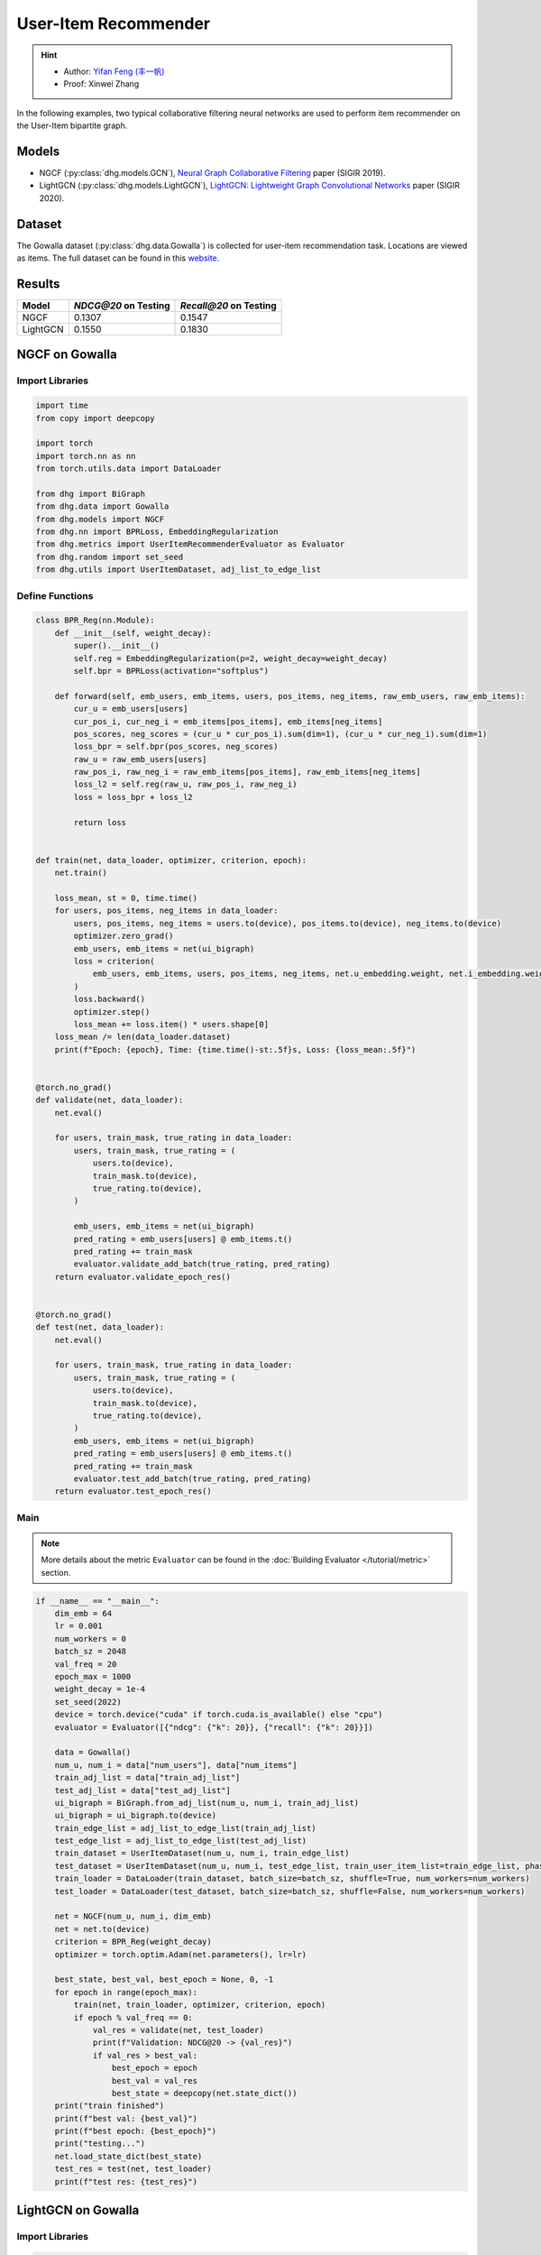 User-Item Recommender
====================================

.. hint:: 

    - Author: `Yifan Feng (丰一帆) <https://fengyifan.site/>`_
    - Proof: Xinwei Zhang

In the following examples, two typical collaborative filtering neural networks are used to perform item recommender on the User-Item bipartite graph.

Models
---------------------------

- NGCF (:py:class:`dhg.models.GCN`), `Neural Graph Collaborative Filtering <https://arxiv.org/pdf/1905.08108>`_ paper (SIGIR 2019).
- LightGCN (:py:class:`dhg.models.LightGCN`), `LightGCN: Lightweight Graph Convolutional Networks <https://arxiv.org/pdf/2002.02126>`_ paper (SIGIR 2020).

Dataset
---------------------------

The Gowalla dataset (:py:class:`dhg.data.Gowalla`) is collected for user-item recommendation task. Locations are viewed as items.
The full dataset can be found in this `website <https://snap.stanford.edu/data/loc-gowalla.html>`_.

Results
----------------

========    ======================  ==========================
Model       `NDCG@20` on Testing    `Recall@20` on Testing
========    ======================  ==========================
NGCF        0.1307                  0.1547
LightGCN    0.1550                  0.1830
========    ======================  ==========================


NGCF on Gowalla
-----------------

Import Libraries
^^^^^^^^^^^^^^^^^^^

.. code-block:: python

    import time
    from copy import deepcopy

    import torch
    import torch.nn as nn
    from torch.utils.data import DataLoader

    from dhg import BiGraph
    from dhg.data import Gowalla
    from dhg.models import NGCF
    from dhg.nn import BPRLoss, EmbeddingRegularization
    from dhg.metrics import UserItemRecommenderEvaluator as Evaluator
    from dhg.random import set_seed
    from dhg.utils import UserItemDataset, adj_list_to_edge_list


Define Functions
^^^^^^^^^^^^^^^^^^^

.. code-block:: python

    class BPR_Reg(nn.Module):
        def __init__(self, weight_decay):
            super().__init__()
            self.reg = EmbeddingRegularization(p=2, weight_decay=weight_decay)
            self.bpr = BPRLoss(activation="softplus")

        def forward(self, emb_users, emb_items, users, pos_items, neg_items, raw_emb_users, raw_emb_items):
            cur_u = emb_users[users]
            cur_pos_i, cur_neg_i = emb_items[pos_items], emb_items[neg_items]
            pos_scores, neg_scores = (cur_u * cur_pos_i).sum(dim=1), (cur_u * cur_neg_i).sum(dim=1)
            loss_bpr = self.bpr(pos_scores, neg_scores)
            raw_u = raw_emb_users[users]
            raw_pos_i, raw_neg_i = raw_emb_items[pos_items], raw_emb_items[neg_items]
            loss_l2 = self.reg(raw_u, raw_pos_i, raw_neg_i)
            loss = loss_bpr + loss_l2

            return loss


    def train(net, data_loader, optimizer, criterion, epoch):
        net.train()

        loss_mean, st = 0, time.time()
        for users, pos_items, neg_items in data_loader:
            users, pos_items, neg_items = users.to(device), pos_items.to(device), neg_items.to(device)
            optimizer.zero_grad()
            emb_users, emb_items = net(ui_bigraph)
            loss = criterion(
                emb_users, emb_items, users, pos_items, neg_items, net.u_embedding.weight, net.i_embedding.weight,
            )
            loss.backward()
            optimizer.step()
            loss_mean += loss.item() * users.shape[0]
        loss_mean /= len(data_loader.dataset)
        print(f"Epoch: {epoch}, Time: {time.time()-st:.5f}s, Loss: {loss_mean:.5f}")


    @torch.no_grad()
    def validate(net, data_loader):
        net.eval()

        for users, train_mask, true_rating in data_loader:
            users, train_mask, true_rating = (
                users.to(device),
                train_mask.to(device),
                true_rating.to(device),
            )

            emb_users, emb_items = net(ui_bigraph)
            pred_rating = emb_users[users] @ emb_items.t()
            pred_rating += train_mask
            evaluator.validate_add_batch(true_rating, pred_rating)
        return evaluator.validate_epoch_res()


    @torch.no_grad()
    def test(net, data_loader):
        net.eval()

        for users, train_mask, true_rating in data_loader:
            users, train_mask, true_rating = (
                users.to(device),
                train_mask.to(device),
                true_rating.to(device),
            )
            emb_users, emb_items = net(ui_bigraph)
            pred_rating = emb_users[users] @ emb_items.t()
            pred_rating += train_mask
            evaluator.test_add_batch(true_rating, pred_rating)
        return evaluator.test_epoch_res()


Main
^^^^^^^^^^^

.. note::

    More details about the metric ``Evaluator`` can be found in the :doc:`Building Evaluator </tutorial/metric>` section.

.. code-block:: python

    if __name__ == "__main__":
        dim_emb = 64
        lr = 0.001
        num_workers = 0
        batch_sz = 2048
        val_freq = 20
        epoch_max = 1000
        weight_decay = 1e-4
        set_seed(2022)
        device = torch.device("cuda" if torch.cuda.is_available() else "cpu")
        evaluator = Evaluator([{"ndcg": {"k": 20}}, {"recall": {"k": 20}}])

        data = Gowalla()
        num_u, num_i = data["num_users"], data["num_items"]
        train_adj_list = data["train_adj_list"]
        test_adj_list = data["test_adj_list"]
        ui_bigraph = BiGraph.from_adj_list(num_u, num_i, train_adj_list)
        ui_bigraph = ui_bigraph.to(device)
        train_edge_list = adj_list_to_edge_list(train_adj_list)
        test_edge_list = adj_list_to_edge_list(test_adj_list)
        train_dataset = UserItemDataset(num_u, num_i, train_edge_list)
        test_dataset = UserItemDataset(num_u, num_i, test_edge_list, train_user_item_list=train_edge_list, phase="test")
        train_loader = DataLoader(train_dataset, batch_size=batch_sz, shuffle=True, num_workers=num_workers)
        test_loader = DataLoader(test_dataset, batch_size=batch_sz, shuffle=False, num_workers=num_workers)

        net = NGCF(num_u, num_i, dim_emb)
        net = net.to(device)
        criterion = BPR_Reg(weight_decay)
        optimizer = torch.optim.Adam(net.parameters(), lr=lr)

        best_state, best_val, best_epoch = None, 0, -1
        for epoch in range(epoch_max):
            train(net, train_loader, optimizer, criterion, epoch)
            if epoch % val_freq == 0:
                val_res = validate(net, test_loader)
                print(f"Validation: NDCG@20 -> {val_res}")
                if val_res > best_val:
                    best_epoch = epoch
                    best_val = val_res
                    best_state = deepcopy(net.state_dict())
        print("train finished")
        print(f"best val: {best_val}")
        print(f"best epoch: {best_epoch}")
        print("testing...")
        net.load_state_dict(best_state)
        test_res = test(net, test_loader)
        print(f"test res: {test_res}")

.. only:: not latex

    Outputs
    ^^^^^^^^^^^

    .. code-block::

        Epoch: 0, Time: 17.58267s, Loss: 0.57975
        Validation: NDCG@20 -> 0.059597898178090525
        Epoch: 1, Time: 17.35420s, Loss: 0.53948
        Epoch: 2, Time: 16.67790s, Loss: 0.49900
        Epoch: 3, Time: 16.58108s, Loss: 0.45402
        Epoch: 4, Time: 16.49324s, Loss: 0.41055
        Epoch: 5, Time: 16.47659s, Loss: 0.37169
        Epoch: 6, Time: 16.50014s, Loss: 0.33842
        Epoch: 7, Time: 16.53070s, Loss: 0.31066
        Epoch: 8, Time: 16.50077s, Loss: 0.28642
        Epoch: 9, Time: 16.47511s, Loss: 0.26709
        Epoch: 10, Time: 16.48582s, Loss: 0.25038
        Epoch: 11, Time: 16.48268s, Loss: 0.23593
        Epoch: 12, Time: 16.55598s, Loss: 0.22323
        Epoch: 13, Time: 16.59955s, Loss: 0.21264
        Epoch: 14, Time: 16.57648s, Loss: 0.20171
        Epoch: 15, Time: 16.61875s, Loss: 0.19399
        Epoch: 16, Time: 16.60113s, Loss: 0.18529
        Epoch: 17, Time: 16.67147s, Loss: 0.17826
        Epoch: 18, Time: 16.39420s, Loss: 0.17196
        Epoch: 19, Time: 16.43819s, Loss: 0.16577
        Epoch: 20, Time: 16.39095s, Loss: 0.16056
        Validation: NDCG@20 -> 0.0796889192830519
        Epoch: 21, Time: 16.38881s, Loss: 0.15489
        Epoch: 22, Time: 16.38985s, Loss: 0.15104
        Epoch: 23, Time: 16.34736s, Loss: 0.14618
        Epoch: 24, Time: 16.45004s, Loss: 0.14248
        Epoch: 25, Time: 16.47847s, Loss: 0.13837
        Epoch: 26, Time: 16.37476s, Loss: 0.13460
        Epoch: 27, Time: 16.39726s, Loss: 0.13152
        Epoch: 28, Time: 16.46616s, Loss: 0.12831
        Epoch: 29, Time: 16.42933s, Loss: 0.12524
        Epoch: 30, Time: 16.42688s, Loss: 0.12196
        Epoch: 31, Time: 16.39388s, Loss: 0.11980
        Epoch: 32, Time: 16.45209s, Loss: 0.11667
        Epoch: 33, Time: 16.38611s, Loss: 0.11485
        Epoch: 34, Time: 16.38676s, Loss: 0.11186
        Epoch: 35, Time: 16.43171s, Loss: 0.11052
        Epoch: 36, Time: 16.42350s, Loss: 0.10853
        Epoch: 37, Time: 16.46971s, Loss: 0.10643
        Epoch: 38, Time: 16.41361s, Loss: 0.10481
        Epoch: 39, Time: 16.40113s, Loss: 0.10274
        Epoch: 40, Time: 16.45297s, Loss: 0.10065
        Validation: NDCG@20 -> 0.09484630939006403
        Epoch: 41, Time: 16.20096s, Loss: 0.09951
        Epoch: 42, Time: 16.33159s, Loss: 0.09786
        Epoch: 43, Time: 16.41295s, Loss: 0.09629
        Epoch: 44, Time: 16.29521s, Loss: 0.09473
        Epoch: 45, Time: 16.31462s, Loss: 0.09310
        Epoch: 46, Time: 16.30070s, Loss: 0.09155
        Epoch: 47, Time: 16.42125s, Loss: 0.09050
        Epoch: 48, Time: 16.34268s, Loss: 0.08982
        Epoch: 49, Time: 16.38188s, Loss: 0.08804
        Epoch: 50, Time: 16.35001s, Loss: 0.08735
        Epoch: 51, Time: 16.30478s, Loss: 0.08568
        Epoch: 52, Time: 16.26564s, Loss: 0.08473
        Epoch: 53, Time: 16.38207s, Loss: 0.08340
        Epoch: 54, Time: 16.34952s, Loss: 0.08275
        Epoch: 55, Time: 16.41525s, Loss: 0.08166
        Epoch: 56, Time: 16.34333s, Loss: 0.08030
        Epoch: 57, Time: 16.43872s, Loss: 0.07994
        Epoch: 58, Time: 16.37634s, Loss: 0.07892
        Epoch: 59, Time: 16.37193s, Loss: 0.07846
        Epoch: 60, Time: 16.36561s, Loss: 0.07732
        Validation: NDCG@20 -> 0.10073506573468528
        Epoch: 61, Time: 16.31512s, Loss: 0.07683
        Epoch: 62, Time: 16.48562s, Loss: 0.07560
        Epoch: 63, Time: 16.38161s, Loss: 0.07542
        Epoch: 64, Time: 16.38181s, Loss: 0.07415
        Epoch: 65, Time: 16.37734s, Loss: 0.07392
        Epoch: 66, Time: 16.35093s, Loss: 0.07365
        Epoch: 67, Time: 16.42241s, Loss: 0.07198
        Epoch: 68, Time: 16.39753s, Loss: 0.07206
        Epoch: 69, Time: 16.43910s, Loss: 0.07088
        Epoch: 70, Time: 16.40806s, Loss: 0.07004
        Epoch: 71, Time: 16.38006s, Loss: 0.07041
        Epoch: 72, Time: 16.42882s, Loss: 0.06922
        Epoch: 73, Time: 16.41414s, Loss: 0.06855
        Epoch: 74, Time: 16.34444s, Loss: 0.06793
        Epoch: 75, Time: 16.40675s, Loss: 0.06769
        Epoch: 76, Time: 16.41324s, Loss: 0.06697
        Epoch: 77, Time: 16.38147s, Loss: 0.06661
        Epoch: 78, Time: 16.42382s, Loss: 0.06648
        Epoch: 79, Time: 16.41072s, Loss: 0.06594
        Epoch: 80, Time: 16.38907s, Loss: 0.06481
        Validation: NDCG@20 -> 0.10532317576637099
        Epoch: 81, Time: 16.42970s, Loss: 0.06468
        Epoch: 82, Time: 16.45658s, Loss: 0.06442
        Epoch: 83, Time: 16.38556s, Loss: 0.06388
        Epoch: 84, Time: 16.32818s, Loss: 0.06370
        Epoch: 85, Time: 16.36058s, Loss: 0.06294
        Epoch: 86, Time: 16.34388s, Loss: 0.06260
        Epoch: 87, Time: 16.33080s, Loss: 0.06234
        Epoch: 88, Time: 16.36727s, Loss: 0.06197
        Epoch: 89, Time: 16.32790s, Loss: 0.06154
        Epoch: 90, Time: 16.43729s, Loss: 0.06101
        Epoch: 91, Time: 16.38772s, Loss: 0.06070
        Epoch: 92, Time: 16.42943s, Loss: 0.06037
        Epoch: 93, Time: 16.36849s, Loss: 0.06043
        Epoch: 94, Time: 16.39440s, Loss: 0.05969
        Epoch: 95, Time: 16.33486s, Loss: 0.05954
        Epoch: 96, Time: 16.34549s, Loss: 0.05876
        Epoch: 97, Time: 16.37610s, Loss: 0.05866
        Epoch: 98, Time: 16.39110s, Loss: 0.05857
        Epoch: 99, Time: 16.38359s, Loss: 0.05788
        Epoch: 100, Time: 16.42878s, Loss: 0.05773
        Validation: NDCG@20 -> 0.10774315184649631
        Epoch: 101, Time: 16.37178s, Loss: 0.05742
        Epoch: 102, Time: 16.50821s, Loss: 0.05743
        Epoch: 103, Time: 16.38737s, Loss: 0.05706
        Epoch: 104, Time: 16.38123s, Loss: 0.05672
        Epoch: 105, Time: 16.38323s, Loss: 0.05625
        Epoch: 106, Time: 16.39332s, Loss: 0.05609
        Epoch: 107, Time: 16.38817s, Loss: 0.05554
        Epoch: 108, Time: 16.39039s, Loss: 0.05561
        Epoch: 109, Time: 16.40110s, Loss: 0.05534
        Epoch: 110, Time: 16.42629s, Loss: 0.05496
        Epoch: 111, Time: 16.40456s, Loss: 0.05436
        Epoch: 112, Time: 16.42960s, Loss: 0.05448
        Epoch: 113, Time: 16.41036s, Loss: 0.05448
        Epoch: 114, Time: 16.38433s, Loss: 0.05405
        Epoch: 115, Time: 16.38922s, Loss: 0.05338
        Epoch: 116, Time: 16.37122s, Loss: 0.05375
        Epoch: 117, Time: 16.39454s, Loss: 0.05359
        Epoch: 118, Time: 16.37232s, Loss: 0.05301
        Epoch: 119, Time: 16.38497s, Loss: 0.05317
        Epoch: 120, Time: 16.44990s, Loss: 0.05326
        Validation: NDCG@20 -> 0.11050138281284864
        Epoch: 121, Time: 16.42819s, Loss: 0.05270
        Epoch: 122, Time: 16.43767s, Loss: 0.05240
        Epoch: 123, Time: 16.33994s, Loss: 0.05205
        Epoch: 124, Time: 16.37961s, Loss: 0.05193
        Epoch: 125, Time: 16.40023s, Loss: 0.05187
        Epoch: 126, Time: 16.44434s, Loss: 0.05143
        Epoch: 127, Time: 16.44631s, Loss: 0.05155
        Epoch: 128, Time: 16.42970s, Loss: 0.05141
        Epoch: 129, Time: 16.43539s, Loss: 0.05119
        Epoch: 130, Time: 16.41379s, Loss: 0.05097
        Epoch: 131, Time: 16.43115s, Loss: 0.05080
        Epoch: 132, Time: 16.41100s, Loss: 0.05077
        Epoch: 133, Time: 16.42312s, Loss: 0.05043
        Epoch: 134, Time: 16.39068s, Loss: 0.05028
        Epoch: 135, Time: 16.37832s, Loss: 0.05016
        Epoch: 136, Time: 16.39196s, Loss: 0.04994
        Epoch: 137, Time: 16.38732s, Loss: 0.04976
        Epoch: 138, Time: 16.41807s, Loss: 0.04935
        Epoch: 139, Time: 16.37651s, Loss: 0.04916
        Epoch: 140, Time: 16.39615s, Loss: 0.04923
        Validation: NDCG@20 -> 0.11280099123452347
        Epoch: 141, Time: 16.41225s, Loss: 0.04903
        Epoch: 142, Time: 16.46800s, Loss: 0.04892
        Epoch: 143, Time: 16.39678s, Loss: 0.04835
        Epoch: 144, Time: 16.38563s, Loss: 0.04838
        Epoch: 145, Time: 16.37892s, Loss: 0.04874
        Epoch: 146, Time: 16.46196s, Loss: 0.04824
        Epoch: 147, Time: 16.39248s, Loss: 0.04801
        Epoch: 148, Time: 16.37935s, Loss: 0.04801
        Epoch: 149, Time: 16.44855s, Loss: 0.04773
        Epoch: 150, Time: 16.94777s, Loss: 0.04736
        Epoch: 151, Time: 17.25382s, Loss: 0.04770
        Epoch: 152, Time: 17.55223s, Loss: 0.04734
        Epoch: 153, Time: 17.03791s, Loss: 0.04729
        Epoch: 154, Time: 17.59021s, Loss: 0.04759
        Epoch: 155, Time: 17.50267s, Loss: 0.04705
        Epoch: 156, Time: 17.43284s, Loss: 0.04690
        Epoch: 157, Time: 16.67660s, Loss: 0.04659
        Epoch: 158, Time: 17.15853s, Loss: 0.04668
        Epoch: 159, Time: 16.93252s, Loss: 0.04653
        Epoch: 160, Time: 16.66944s, Loss: 0.04636
        Validation: NDCG@20 -> 0.11396838930066855
        Epoch: 161, Time: 16.75059s, Loss: 0.04627
        Epoch: 162, Time: 16.80186s, Loss: 0.04613
        Epoch: 163, Time: 16.75320s, Loss: 0.04616
        Epoch: 164, Time: 16.79349s, Loss: 0.04604
        Epoch: 165, Time: 16.82817s, Loss: 0.04579
        Epoch: 166, Time: 16.78084s, Loss: 0.04599
        Epoch: 167, Time: 16.83057s, Loss: 0.04553
        Epoch: 168, Time: 16.83778s, Loss: 0.04554
        Epoch: 169, Time: 16.83636s, Loss: 0.04548
        Epoch: 170, Time: 16.76483s, Loss: 0.04547
        Epoch: 171, Time: 16.85442s, Loss: 0.04487
        Epoch: 172, Time: 16.83118s, Loss: 0.04475
        Epoch: 173, Time: 16.80676s, Loss: 0.04518
        Epoch: 174, Time: 16.82507s, Loss: 0.04470
        Epoch: 175, Time: 16.87042s, Loss: 0.04485
        Epoch: 176, Time: 17.00146s, Loss: 0.04471
        Epoch: 177, Time: 17.02007s, Loss: 0.04455
        Epoch: 178, Time: 16.63682s, Loss: 0.04445
        Epoch: 179, Time: 17.08953s, Loss: 0.04450
        Epoch: 180, Time: 16.89926s, Loss: 0.04419
        Validation: NDCG@20 -> 0.11516925413130324


LightGCN on Gowalla
-----------------------------------


Import Libraries
^^^^^^^^^^^^^^^^^^^

.. code-block:: python

    import time
    from copy import deepcopy

    import torch
    import torch.nn as nn
    from torch.utils.data import DataLoader

    from dhg import BiGraph
    from dhg.data import Gowalla
    from dhg.models import LightGCN
    from dhg.nn import BPRLoss, EmbeddingRegularization
    from dhg.metrics import UserItemRecommenderEvaluator as Evaluator
    from dhg.random import set_seed
    from dhg.utils import UserItemDataset, adj_list_to_edge_list


Define Functions
^^^^^^^^^^^^^^^^^^^

.. code-block:: python

    class BPR_Reg(nn.Module):
        def __init__(self, weight_decay):
            super().__init__()
            self.reg = EmbeddingRegularization(p=2, weight_decay=weight_decay)
            self.bpr = BPRLoss(activation="softplus")

        def forward(self, emb_users, emb_items, users, pos_items, neg_items, raw_emb_users, raw_emb_items):
            cur_u = emb_users[users]
            cur_pos_i, cur_neg_i = emb_items[pos_items], emb_items[neg_items]
            pos_scores, neg_scores = (cur_u * cur_pos_i).sum(dim=1), (cur_u * cur_neg_i).sum(dim=1)
            loss_bpr = self.bpr(pos_scores, neg_scores)
            raw_u = raw_emb_users[users]
            raw_pos_i, raw_neg_i = raw_emb_items[pos_items], raw_emb_items[neg_items]
            loss_l2 = self.reg(raw_u, raw_pos_i, raw_neg_i)
            loss = loss_bpr + loss_l2

            return loss


    def train(net, data_loader, optimizer, criterion, epoch):
        net.train()

        loss_mean, st = 0, time.time()
        for users, pos_items, neg_items in data_loader:
            users, pos_items, neg_items = users.to(device), pos_items.to(device), neg_items.to(device)
            optimizer.zero_grad()
            emb_users, emb_items = net(ui_bigraph)
            loss = criterion(
                emb_users, emb_items, users, pos_items, neg_items, net.u_embedding.weight, net.i_embedding.weight,
            )
            loss.backward()
            optimizer.step()
            loss_mean += loss.item() * users.shape[0]
        loss_mean /= len(data_loader.dataset)
        print(f"Epoch: {epoch}, Time: {time.time()-st:.5f}s, Loss: {loss_mean:.5f}")


    @torch.no_grad()
    def validate(net, data_loader):
        net.eval()

        for users, train_mask, true_rating in data_loader:
            users, train_mask, true_rating = (
                users.to(device),
                train_mask.to(device),
                true_rating.to(device),
            )

            emb_users, emb_items = net(ui_bigraph)
            pred_rating = emb_users[users] @ emb_items.t()
            pred_rating += train_mask
            evaluator.validate_add_batch(true_rating, pred_rating)
        return evaluator.validate_epoch_res()


    @torch.no_grad()
    def test(net, data_loader):
        net.eval()

        for users, train_mask, true_rating in data_loader:
            users, train_mask, true_rating = (
                users.to(device),
                train_mask.to(device),
                true_rating.to(device),
            )
            emb_users, emb_items = net(ui_bigraph)
            pred_rating = emb_users[users] @ emb_items.t()
            pred_rating += train_mask
            evaluator.test_add_batch(true_rating, pred_rating)
        return evaluator.test_epoch_res()


Main
^^^^^^^^^^^

.. note::

    More details about the metric ``Evaluator`` can be found in the :doc:`Building Evaluator </zh/tutorial/metric>` section.

.. code-block:: python

    if __name__ == "__main__":
        dim_emb = 64
        lr = 0.001
        num_workers = 0
        batch_sz = 2048
        val_freq = 20
        epoch_max = 1000
        weight_decay = 1e-4
        set_seed(2022)
        device = torch.device("cuda" if torch.cuda.is_available() else "cpu")
        evaluator = Evaluator([{"ndcg": {"k": 20}}, {"recall": {"k": 20}}])

        data = Gowalla()
        num_u, num_i = data["num_users"], data["num_items"]
        train_adj_list = data["train_adj_list"]
        test_adj_list = data["test_adj_list"]
        ui_bigraph = BiGraph.from_adj_list(num_u, num_i, train_adj_list)
        ui_bigraph = ui_bigraph.to(device)
        train_edge_list = adj_list_to_edge_list(train_adj_list)
        test_edge_list = adj_list_to_edge_list(test_adj_list)
        train_dataset = UserItemDataset(num_u, num_i, train_edge_list)
        test_dataset = UserItemDataset(num_u, num_i, test_edge_list, train_user_item_list=train_edge_list, phase="test")
        train_loader = DataLoader(train_dataset, batch_size=batch_sz, shuffle=True, num_workers=num_workers)
        test_loader = DataLoader(test_dataset, batch_size=batch_sz, shuffle=False, num_workers=num_workers)

        net = LightGCN(num_u, num_i, dim_emb)
        net = net.to(device)
        criterion = BPR_Reg(weight_decay)
        optimizer = torch.optim.Adam(net.parameters(), lr=lr)

        best_state, best_val, best_epoch = None, 0, -1
        for epoch in range(epoch_max):
            train(net, train_loader, optimizer, criterion, epoch)
            if epoch % val_freq == 0:
                val_res = validate(net, test_loader)
                print(f"Validation: NDCG@20 -> {val_res}")
                if val_res > best_val:
                    best_epoch = epoch
                    best_val = val_res
                    best_state = deepcopy(net.state_dict())
        print("train finished")
        print(f"best val: {best_val}")
        print(f"best epoch: {best_epoch}")
        print("testing...")
        net.load_state_dict(best_state)
        test_res = test(net, test_loader)
        print(f"test res: {test_res}")

.. only:: not latex

    Outputs
    ^^^^^^^^^^^

    .. code-block::

        Epoch: 0, Time: 13.99548s, Loss: 0.50885
        Validation: 0.06785113136172075
        Epoch: 1, Time: 13.64900s, Loss: 0.23104
        Epoch: 2, Time: 14.04344s, Loss: 0.17122
        Epoch: 3, Time: 14.17638s, Loss: 0.14329
        Epoch: 4, Time: 14.00283s, Loss: 0.12590
        Epoch: 5, Time: 13.74365s, Loss: 0.11401
        Epoch: 6, Time: 13.84788s, Loss: 0.10609
        Epoch: 7, Time: 13.74667s, Loss: 0.09946
        Epoch: 8, Time: 13.52109s, Loss: 0.09344
        Epoch: 9, Time: 13.36949s, Loss: 0.08926
        Epoch: 10, Time: 13.38029s, Loss: 0.08551
        Epoch: 11, Time: 13.34837s, Loss: 0.08222
        Epoch: 12, Time: 13.35350s, Loss: 0.08036
        Epoch: 13, Time: 13.40274s, Loss: 0.07683
        Epoch: 14, Time: 13.40829s, Loss: 0.07503
        Epoch: 15, Time: 12.97056s, Loss: 0.07243
        Epoch: 16, Time: 12.99591s, Loss: 0.07044
        Epoch: 17, Time: 13.00338s, Loss: 0.06855
        Epoch: 18, Time: 12.99054s, Loss: 0.06646
        Epoch: 19, Time: 12.99395s, Loss: 0.06438
        Epoch: 20, Time: 12.98960s, Loss: 0.06309
        Validation: 0.11326732434508542
        Epoch: 21, Time: 12.86631s, Loss: 0.06106
        Epoch: 22, Time: 12.91743s, Loss: 0.06020
        Epoch: 23, Time: 12.98517s, Loss: 0.05888
        Epoch: 24, Time: 12.94291s, Loss: 0.05717
        Epoch: 25, Time: 13.02582s, Loss: 0.05655
        Epoch: 26, Time: 13.63684s, Loss: 0.05494
        Epoch: 27, Time: 13.43329s, Loss: 0.05417
        Epoch: 28, Time: 13.40190s, Loss: 0.05334
        Epoch: 29, Time: 13.34597s, Loss: 0.05158
        Epoch: 30, Time: 13.39115s, Loss: 0.05144
        Epoch: 31, Time: 13.36618s, Loss: 0.05128
        Epoch: 32, Time: 13.39683s, Loss: 0.04959
        Epoch: 33, Time: 13.35201s, Loss: 0.04861
        Epoch: 34, Time: 13.36965s, Loss: 0.04781
        Epoch: 35, Time: 13.66474s, Loss: 0.04725
        Epoch: 36, Time: 14.06111s, Loss: 0.04681
        Epoch: 37, Time: 13.79196s, Loss: 0.04575
        Epoch: 38, Time: 13.82344s, Loss: 0.04595
        Epoch: 39, Time: 13.98216s, Loss: 0.04427
        Epoch: 40, Time: 14.05523s, Loss: 0.04426
        Validation: 0.12357260732699984
        Epoch: 41, Time: 13.36727s, Loss: 0.04292
        Epoch: 42, Time: 13.37445s, Loss: 0.04322
        Epoch: 43, Time: 13.38032s, Loss: 0.04226
        Epoch: 44, Time: 13.40528s, Loss: 0.04133
        Epoch: 45, Time: 14.11705s, Loss: 0.04139
        Epoch: 46, Time: 13.51289s, Loss: 0.04059
        Epoch: 47, Time: 13.63507s, Loss: 0.03985
        Epoch: 48, Time: 13.82129s, Loss: 0.03967
        Epoch: 49, Time: 13.38149s, Loss: 0.03917
        Epoch: 50, Time: 13.61731s, Loss: 0.03890
        Epoch: 51, Time: 13.77848s, Loss: 0.03834
        Epoch: 52, Time: 13.78244s, Loss: 0.03772
        Epoch: 53, Time: 13.53519s, Loss: 0.03744
        Epoch: 54, Time: 13.56650s, Loss: 0.03690
        Epoch: 55, Time: 13.77765s, Loss: 0.03633
        Epoch: 56, Time: 13.55891s, Loss: 0.03594
        Epoch: 57, Time: 13.82406s, Loss: 0.03581
        Epoch: 58, Time: 13.62316s, Loss: 0.03546
        Epoch: 59, Time: 13.86439s, Loss: 0.03511
        Epoch: 60, Time: 13.75384s, Loss: 0.03478
        Validation: 0.13109645468633707
        Epoch: 61, Time: 14.04090s, Loss: 0.03443
        Epoch: 62, Time: 13.59308s, Loss: 0.03342
        Epoch: 63, Time: 13.47868s, Loss: 0.03315
        Epoch: 64, Time: 13.58020s, Loss: 0.03313
        Epoch: 65, Time: 13.78613s, Loss: 0.03299
        Epoch: 66, Time: 14.13540s, Loss: 0.03287
        Epoch: 67, Time: 13.88064s, Loss: 0.03239
        Epoch: 68, Time: 14.19946s, Loss: 0.03220
        Epoch: 69, Time: 13.85164s, Loss: 0.03172
        Epoch: 70, Time: 13.80321s, Loss: 0.03161
        Epoch: 71, Time: 13.59180s, Loss: 0.03125
        Epoch: 72, Time: 13.57149s, Loss: 0.03068
        Epoch: 73, Time: 13.87281s, Loss: 0.03073
        Epoch: 74, Time: 13.98456s, Loss: 0.03003
        Epoch: 75, Time: 13.83081s, Loss: 0.03033
        Epoch: 76, Time: 13.60854s, Loss: 0.02954
        Epoch: 77, Time: 13.74393s, Loss: 0.02925
        Epoch: 78, Time: 13.82418s, Loss: 0.02909
        Epoch: 79, Time: 13.55567s, Loss: 0.02887
        Epoch: 80, Time: 13.39723s, Loss: 0.02884
        Validation: 0.13620756897343958
        Epoch: 81, Time: 13.87684s, Loss: 0.02881
        Epoch: 82, Time: 13.72004s, Loss: 0.02830
        Epoch: 83, Time: 13.52762s, Loss: 0.02796
        Epoch: 84, Time: 13.50852s, Loss: 0.02777
        Epoch: 85, Time: 13.65227s, Loss: 0.02762
        Epoch: 86, Time: 13.84981s, Loss: 0.02752
        Epoch: 87, Time: 14.03578s, Loss: 0.02743
        Epoch: 88, Time: 13.86019s, Loss: 0.02709
        Epoch: 89, Time: 14.47703s, Loss: 0.02670
        Epoch: 90, Time: 13.90316s, Loss: 0.02669
        Epoch: 91, Time: 13.85412s, Loss: 0.02622
        Epoch: 92, Time: 14.55231s, Loss: 0.02636
        Epoch: 93, Time: 14.12314s, Loss: 0.02616
        Epoch: 94, Time: 14.14073s, Loss: 0.02643
        Epoch: 95, Time: 14.76731s, Loss: 0.02528
        Epoch: 96, Time: 13.95123s, Loss: 0.02558
        Epoch: 97, Time: 13.58211s, Loss: 0.02548
        Epoch: 98, Time: 14.17444s, Loss: 0.02538
        Epoch: 99, Time: 14.03820s, Loss: 0.02530
        Epoch: 100, Time: 13.79881s, Loss: 0.02477
        Validation: 0.14007331335739823
        Epoch: 101, Time: 14.41267s, Loss: 0.02501
        Epoch: 102, Time: 13.95937s, Loss: 0.02485
        Epoch: 103, Time: 14.02000s, Loss: 0.02445
        Epoch: 104, Time: 13.91621s, Loss: 0.02418
        Epoch: 105, Time: 13.97738s, Loss: 0.02410
        Epoch: 106, Time: 13.94001s, Loss: 0.02383
        Epoch: 107, Time: 13.96132s, Loss: 0.02386
        Epoch: 108, Time: 13.96773s, Loss: 0.02362
        Epoch: 109, Time: 14.00794s, Loss: 0.02350
        Epoch: 110, Time: 13.80064s, Loss: 0.02343
        Epoch: 111, Time: 14.28152s, Loss: 0.02332
        Epoch: 112, Time: 14.38398s, Loss: 0.02308
        Epoch: 113, Time: 14.34458s, Loss: 0.02345
        Epoch: 114, Time: 14.18515s, Loss: 0.02276
        Epoch: 115, Time: 13.56739s, Loss: 0.02268
        Epoch: 116, Time: 14.22387s, Loss: 0.02314
        Epoch: 117, Time: 14.02960s, Loss: 0.02266
        Epoch: 118, Time: 13.98667s, Loss: 0.02241
        Epoch: 119, Time: 13.81673s, Loss: 0.02238
        Epoch: 120, Time: 13.91288s, Loss: 0.02207
        Validation: 0.14275566576589846
        Epoch: 121, Time: 14.15440s, Loss: 0.02199
        Epoch: 122, Time: 14.28269s, Loss: 0.02178
        Epoch: 123, Time: 14.10793s, Loss: 0.02202
        Epoch: 124, Time: 14.46924s, Loss: 0.02160
        Epoch: 125, Time: 14.01888s, Loss: 0.02190
        Epoch: 126, Time: 14.50532s, Loss: 0.02163
        Epoch: 127, Time: 13.96982s, Loss: 0.02135
        Epoch: 128, Time: 13.80776s, Loss: 0.02115
        Epoch: 129, Time: 13.81826s, Loss: 0.02132
        Epoch: 130, Time: 13.64502s, Loss: 0.02090
        Epoch: 131, Time: 14.08872s, Loss: 0.02094
        Epoch: 132, Time: 13.89601s, Loss: 0.02117
        Epoch: 133, Time: 13.81755s, Loss: 0.02088
        Epoch: 134, Time: 14.06675s, Loss: 0.02075
        Epoch: 135, Time: 14.07287s, Loss: 0.02068
        Epoch: 136, Time: 14.07303s, Loss: 0.02062
        Epoch: 137, Time: 14.07205s, Loss: 0.02035
        Epoch: 138, Time: 13.73393s, Loss: 0.02037
        Epoch: 139, Time: 14.10216s, Loss: 0.02026
        Epoch: 140, Time: 13.71037s, Loss: 0.02014
        Validation: 0.14488457332453364
